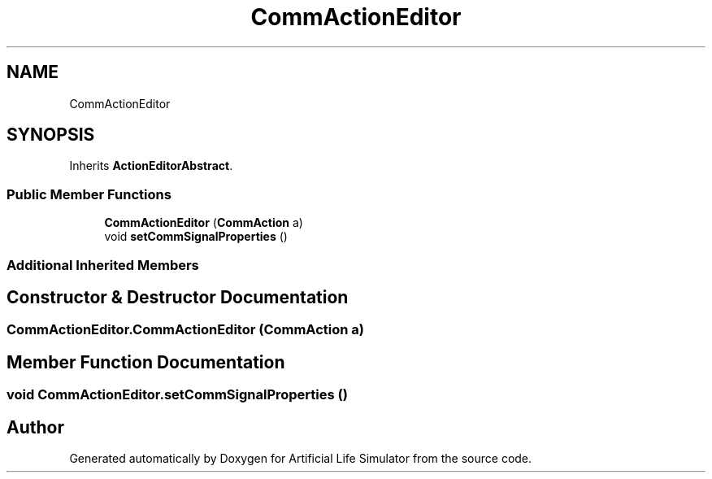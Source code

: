 .TH "CommActionEditor" 3 "Tue Mar 12 2019" "Artificial Life Simulator" \" -*- nroff -*-
.ad l
.nh
.SH NAME
CommActionEditor
.SH SYNOPSIS
.br
.PP
.PP
Inherits \fBActionEditorAbstract\fP\&.
.SS "Public Member Functions"

.in +1c
.ti -1c
.RI "\fBCommActionEditor\fP (\fBCommAction\fP a)"
.br
.ti -1c
.RI "void \fBsetCommSignalProperties\fP ()"
.br
.in -1c
.SS "Additional Inherited Members"
.SH "Constructor & Destructor Documentation"
.PP 
.SS "CommActionEditor\&.CommActionEditor (\fBCommAction\fP a)"

.SH "Member Function Documentation"
.PP 
.SS "void CommActionEditor\&.setCommSignalProperties ()"


.SH "Author"
.PP 
Generated automatically by Doxygen for Artificial Life Simulator from the source code\&.
